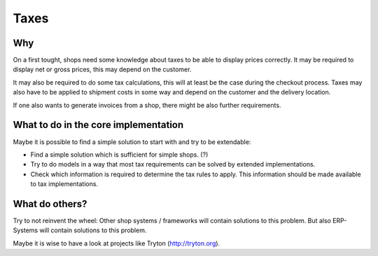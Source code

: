 
=======
 Taxes
=======

Why
===

On a first tought, shops need some knowledge about taxes to be able to
display prices correctly. It may be required to display net or gross
prices, this may depend on the customer.

It may also be required to do some tax calculations, this will at
least be the case during the checkout process. Taxes may also have to
be applied to shipment costs in some way and depend on the customer
and the delivery location.

If one also wants to generate invoices from a shop, there might be
also further requirements.


What to do in the core implementation
=====================================

Maybe it is possible to find a simple solution to start with and try
to be extendable:

* Find a simple solution which is sufficient for simple shops. (?)

* Try to do models in a way that most tax requirements can be solved
  by extended implementations.

* Check which information is required to determine the tax rules to
  apply. This information should be made available to tax
  implementations.



What do others?
===============

Try to not reinvent the wheel: Other shop systems / frameworks will
contain solutions to this problem. But also ERP-Systems will contain
solutions to this problem.

Maybe it is wise to have a look at projects like Tryton
(http://tryton.org).
